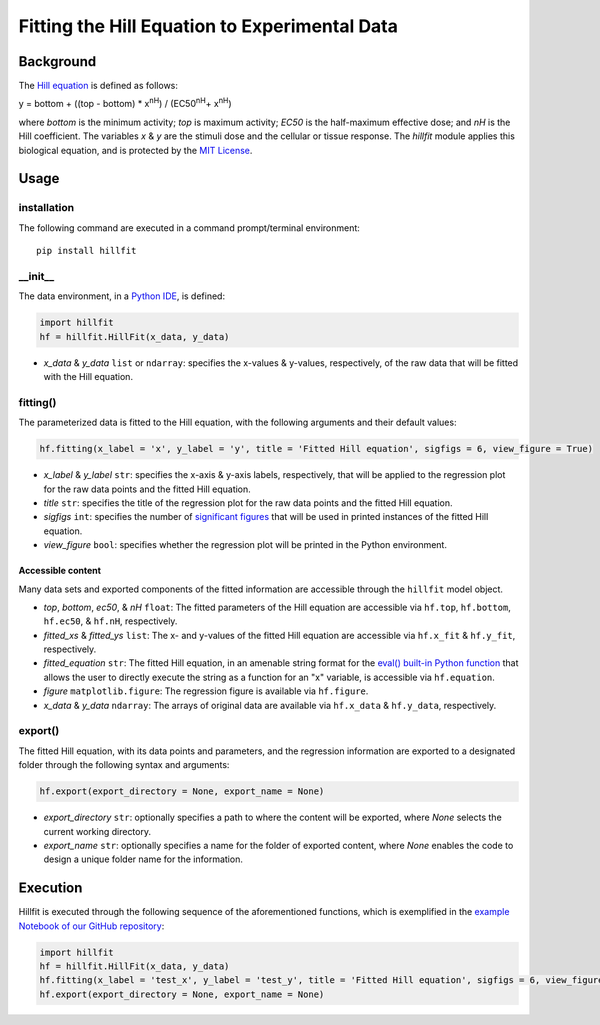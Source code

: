 Fitting the Hill Equation to Experimental Data
----------------------------------------------

|PyPI version| |Actions Status| |License| |Downloads| |Pre commit| |Code style| |Imports|

.. |PyPI version| image:: https://img.shields.io/pypi/v/hillfit.svg?logo=PyPI&logoColor=white
   :target: https://pypi.python.org/pypi/hillfit/
   :alt: PyPI version

.. |Actions Status| image:: https://github.com/himoto/hillfit/workflows/Tests/badge.svg
   :target: https://github.com/himoto/hillfit/actions
   :alt: Actions Status

.. |License| image:: https://img.shields.io/badge/License-MIT-blue.svg
   :target: https://opensource.org/licenses/MIT
   :alt: License

.. |Downloads| image:: https://pepy.tech/badge/hillfit
   :target: https://pepy.tech/project/hillfit
   :alt: Downloads

.. |Pre commit| image:: https://results.pre-commit.ci/badge/github/himoto/hillfit/master.svg
   :target: https://results.pre-commit.ci/latest/github/himoto/hillfit/master
   :alt: pre-commit.ci status

.. |Code style| image:: https://img.shields.io/badge/code%20style-black-000000.svg
   :target: https://github.com/psf/black
   :alt: Code style: black

.. |Imports| image:: https://img.shields.io/badge/%20imports-isort-%231674b1?style=flat&labelColor=ef8336
   :target: https://pycqa.github.io/isort/
   :alt: Imports: isort


Background
+++++++++++


The `Hill equation <https://www.physiologyweb.com/calculators/hill_equation_interactive_graph.html>`_ is defined as follows:

y = bottom + ((top - bottom) * x\ :sup:`nH`\ ) / (EC50\ :sup:`nH`\ + x\ :sup:`nH`\)

where *bottom* is the minimum activity; *top* is maximum activity; *EC50* is the half-maximum effective dose; and *nH* is the Hill coefficient. The variables *x* & *y* are the stimuli dose and the cellular or tissue response. The `hillfit` module applies this biological equation, and is protected by the `MIT License <https://opensource.org/licenses/MIT>`_\.

Usage
++++++

+++++++++++++
installation
+++++++++++++

The following command are executed in a command prompt/terminal environment::

 pip install hillfit

+++++++++++
__init__
+++++++++++

The data environment, in a `Python IDE <https://www.simplilearn.com/tutorials/python-tutorial/python-ide>`_, is defined: 

.. code-block:: python

 import hillfit
 hf = hillfit.HillFit(x_data, y_data)

- *x_data* & *y_data* ``list`` or ``ndarray``: specifies the x-values & y-values, respectively, of the raw data that will be fitted with the Hill equation.

++++++++++++++++
fitting()
++++++++++++++++

The parameterized data is fitted to the Hill equation, with the following arguments and their default values:

.. code-block:: python

 hf.fitting(x_label = 'x', y_label = 'y', title = 'Fitted Hill equation', sigfigs = 6, view_figure = True)


- *x_label* & *y_label* ``str``: specifies the x-axis & y-axis labels, respectively, that will be applied to the regression plot for the raw data points and the fitted Hill equation.
- *title* ``str``: specifies the title of the regression plot for the raw data points and the fitted Hill equation.
- *sigfigs* ``int``: specifies the number of `significant figures <https://en.wikipedia.org/wiki/Significant_figures>`_ that will be used in printed instances of the fitted Hill equation.
- *view_figure* ``bool``: specifies whether the regression plot will be printed in the Python environment.

-----------------------------
Accessible content
-----------------------------
Many data sets and exported components of the fitted information are accessible through the ``hillfit`` model object. 

- *top*, *bottom*, *ec50*, & *nH* ``float``: The fitted parameters of the Hill equation are accessible via ``hf.top``, ``hf.bottom``, ``hf.ec50``, & ``hf.nH``, respectively.
- *fitted_xs* & *fitted_ys* ``list``: The x- and y-values of the fitted Hill equation are accessible via ``hf.x_fit`` & ``hf.y_fit``, respectively.
- *fitted_equation* ``str``: The fitted Hill equation, in an amenable string format for the `eval() built-in Python function <https://pythongeeks.org/python-eval-function/>`_ that allows the user to directly execute the string as a function for an "x" variable, is accessible via ``hf.equation``.
- *figure* ``matplotlib.figure``: The regression figure is available via ``hf.figure``.
- *x_data* & *y_data* ``ndarray``: The arrays of original data are available via ``hf.x_data`` & ``hf.y_data``, respectively.


++++++++++
export()
++++++++++

The fitted Hill equation, with its data points and parameters, and the regression information are exported to a designated folder through the following syntax and arguments:

.. code-block:: python

   hf.export(export_directory = None, export_name = None)

- *export_directory* ``str``: optionally specifies a path to where the content will be exported, where `None` selects the current working directory.
- *export_name* ``str``: optionally specifies a name for the folder of exported content, where `None` enables the code to design a unique folder name for the information.

Execution
+++++++++++

Hillfit is executed through the following sequence of the aforementioned functions, which is exemplified in the `example Notebook of our GitHub repository <https://github.com/freiburgermsu/hillfit/tree/master/examples>`_:

.. code-block:: python

   import hillfit
   hf = hillfit.HillFit(x_data, y_data)
   hf.fitting(x_label = 'test_x', y_label = 'test_y', title = 'Fitted Hill equation', sigfigs = 6, view_figure = True)
   hf.export(export_directory = None, export_name = None)
